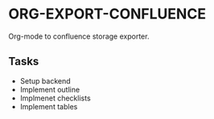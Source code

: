 * ORG-EXPORT-CONFLUENCE
  Org-mode to confluence storage exporter.
** Tasks
   - Setup backend
   - Implement outline
   - Implmenet checklists
   - Implement tables
